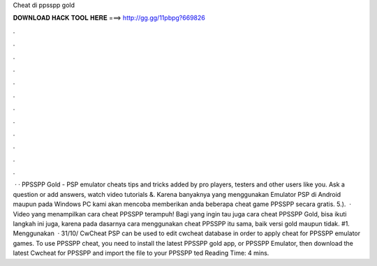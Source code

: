Cheat di ppsspp gold

𝐃𝐎𝐖𝐍𝐋𝐎𝐀𝐃 𝐇𝐀𝐂𝐊 𝐓𝐎𝐎𝐋 𝐇𝐄𝐑𝐄 ===> http://gg.gg/11pbpg?669826

.

.

.

.

.

.

.

.

.

.

.

.

 · · PPSSPP Gold - PSP emulator cheats tips and tricks added by pro players, testers and other users like you. Ask a question or add answers, watch video tutorials &. Karena banyaknya yang menggunakan Emulator PSP di Android maupun pada Windows PC kami  akan mencoba memberikan anda beberapa cheat game PPSSPP secara gratis. 5.).  · Video yang menampilkan cara cheat PPSSPP terampuh! Bagi yang ingin tau juga cara cheat PPSSPP Gold, bisa ikuti langkah ini juga, karena pada dasarnya cara menggunakan cheat PPSSPP itu sama, baik versi gold maupun tidak. #1. Menggunakan   · 31/10/ CwCheat PSP can be used to edit cwcheat database in order to apply cheat for PPSSPP emulator games. To use PPSSPP cheat, you need to install the latest PPSSPP gold app, or PPSSPP Emulator, then download the latest Cwcheat for PPSSPP and import the  file to your PPSSPP ted Reading Time: 4 mins.